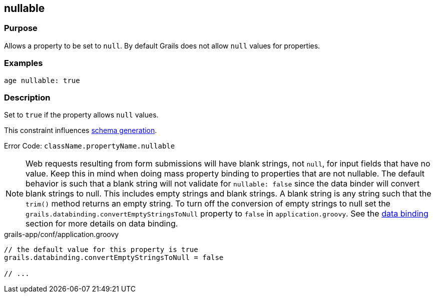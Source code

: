 
== nullable



=== Purpose


Allows a property to be set to `null`. By default Grails does not allow `null` values for properties.


=== Examples


[source,groovy]
----
age nullable: true
----


=== Description


Set to `true` if the property allows `null` values.

This constraint influences http://gorm.grails.org/6.0.x/hibernate/manual/index.html#constraints[schema generation].

Error Code: `className.propertyName.nullable`

NOTE: Web requests resulting from form submissions will have blank strings, not `null`, for input fields that have no value. Keep this in mind when doing mass property binding to properties that are not nullable.  The default behavior is such that a blank string will not validate for `nullable: false` since the data binder will convert blank strings to null.  This includes empty strings and blank strings.  A blank string is any string such that the `trim()` method returns an empty string.  To turn off the conversion of empty strings to null set the `grails.databinding.convertEmptyStringsToNull` property to `false` in `application.groovy`. See the link:theWebLayer.html#dataBinding[data binding] section for more details on data binding.

[source,groovy]
.grails-app/conf/application.groovy
----

// the default value for this property is true
grails.databinding.convertEmptyStringsToNull = false

// ...
----

